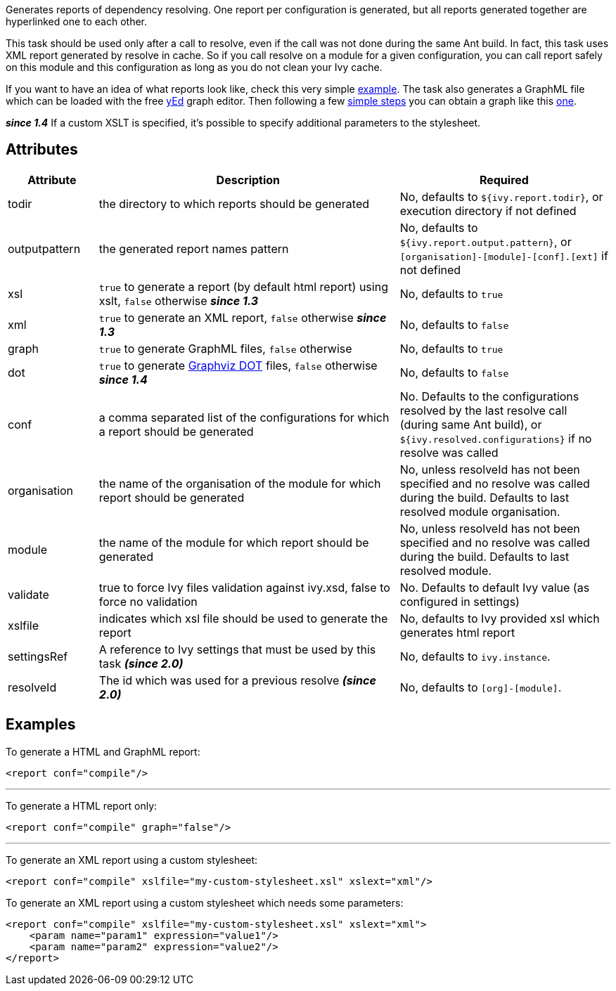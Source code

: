 ////
   Licensed to the Apache Software Foundation (ASF) under one
   or more contributor license agreements.  See the NOTICE file
   distributed with this work for additional information
   regarding copyright ownership.  The ASF licenses this file
   to you under the Apache License, Version 2.0 (the
   "License"); you may not use this file except in compliance
   with the License.  You may obtain a copy of the License at

     http://www.apache.org/licenses/LICENSE-2.0

   Unless required by applicable law or agreed to in writing,
   software distributed under the License is distributed on an
   "AS IS" BASIS, WITHOUT WARRANTIES OR CONDITIONS OF ANY
   KIND, either express or implied.  See the License for the
   specific language governing permissions and limitations
   under the License.
////

Generates reports of dependency resolving. One report per configuration is generated, but all reports generated together are hyperlinked one to each other.

This task should be used only after a call to resolve, even if the call was not done during the same Ant build.
In fact, this task uses XML report generated by resolve in cache. So if you call resolve on a module for a given configuration, you can call report safely on this module and this configuration as long as you do not clean your Ivy cache.

If you want to have an idea of what reports look like, check this very simple link:../samples/jayasoft-ivyrep-example-default.html[example].
The task also generates a GraphML file which can be loaded with the free link:http://www.yworks.com/en/products_yed_about.htm[yEd] graph editor.
Then following a few link:../yed.html[simple steps] you can obtain a graph like this link:../samples/jayasoft-ivyrep-example-default.jpg[one].

*__since 1.4__* If a custom XSLT is specified, it's possible to specify additional parameters to the stylesheet.

== Attributes

[options="header",cols="15%,50%,35%"]
|=======
|Attribute|Description|Required
|todir|the directory to which reports should be generated|No, defaults to `${ivy.report.todir}`, or execution directory if not defined
|outputpattern|the generated report names pattern|No, defaults to `${ivy.report.output.pattern}`, or `[organisation]-[module]-[conf].[ext]` if not defined
|xsl|`true` to generate a report (by default html report) using xslt, `false` otherwise *__since 1.3__*|No, defaults to `true`
|xml|`true` to generate an XML report, `false` otherwise *__since 1.3__*|No, defaults to `false`
|graph|`true` to generate GraphML files, `false` otherwise|No, defaults to `true`
|dot|`true` to generate link:http://www.graphviz.org/[Graphviz DOT] files, `false` otherwise *__since 1.4__*|No, defaults to `false`
|conf|a comma separated list of the configurations for which a report should be generated|No. Defaults to the configurations resolved by the last resolve call (during same Ant build), or `${ivy.resolved.configurations}` if no resolve was called
|organisation|the name of the organisation of the module for which report should be generated|No, unless resolveId has not been specified and no resolve was called during the build. Defaults to last resolved module organisation.
|module|the name of the module for which report should be generated|No, unless resolveId has not been specified and no resolve was called during the build. Defaults to last resolved module.
|validate|true to force Ivy files validation against ivy.xsd, false to force no validation|No. Defaults to default Ivy value (as configured in settings)
|xslfile|indicates which xsl file should be used to generate the report|No, defaults to Ivy provided xsl which generates html report
|settingsRef|A reference to Ivy settings that must be used by this task *__(since 2.0)__*|No, defaults to `ivy.instance`.
|resolveId|The id which was used for a previous resolve *__(since 2.0)__*|No, defaults to `[org]-[module]`.
|=======

== Examples

To generate a HTML and GraphML report:

[source,xml]
----
<report conf="compile"/>
----

'''

To generate a HTML report only:

[source,xml]
----
<report conf="compile" graph="false"/>
----

'''

To generate an XML report using a custom stylesheet:

[source,xml]
----
<report conf="compile" xslfile="my-custom-stylesheet.xsl" xslext="xml"/>
----

To generate an XML report using a custom stylesheet which needs some parameters:

[source,xml]
----
<report conf="compile" xslfile="my-custom-stylesheet.xsl" xslext="xml">
    <param name="param1" expression="value1"/>
    <param name="param2" expression="value2"/>
</report>
----
